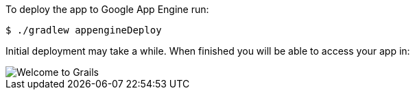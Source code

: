 To deploy the app to Google App Engine run:

[source, bash]
----
$ ./gradlew appengineDeploy
----

Initial deployment may take a while. When finished you will be able to access your app in:

image::welcometograils.png[Welcome to Grails]

